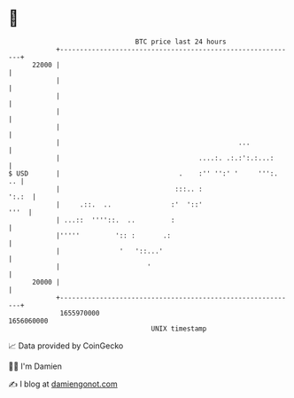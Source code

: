 * 👋

#+begin_example
                                   BTC price last 24 hours                    
               +------------------------------------------------------------+ 
         22000 |                                                            | 
               |                                                            | 
               |                                                            | 
               |                                                            | 
               |                                                            | 
               |                                             ...            | 
               |                                   ....:. .:.:':.:...:      | 
   $ USD       |                              .    :'' '':' '     ''':.  .. | 
               |                             :::.. :                  ':.:  | 
               |     .::.  ..               :'  '::'                   '''  | 
               | ...::  ''''::.  ..         :                               | 
               |'''''         ':: :       .:                                | 
               |               '   '::...'                                  | 
               |                      '                                     | 
         20000 |                                                            | 
               +------------------------------------------------------------+ 
                1655970000                                        1656060000  
                                       UNIX timestamp                         
#+end_example
📈 Data provided by CoinGecko

🧑‍💻 I'm Damien

✍️ I blog at [[https://www.damiengonot.com][damiengonot.com]]
